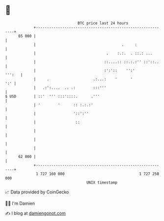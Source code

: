 * 👋

#+begin_example
                                    BTC price last 24 hours                    
                +------------------------------------------------------------+ 
         65 000 |                                                            | 
                |                                       .     :              | 
                |                                .    :.:.  . ::.: ...       | 
                |                               ::....:: ::.:.:'' ::'::..    | 
                |                               :':'::    '':'        ''':   | 
                |     .                    .:...:    '      '            ':' | 
                |   .:':....  .. .:        :::'''                            | 
   $ USD        | ::'  ''' :::'::::.      .'''                               | 
                | '        '      :: :.:.:'                                  | 
                |                 '::':''                                    | 
                |                  ::                                        | 
                |                                                            | 
                |                                                            | 
                |                                                            | 
         62 000 |                                                            | 
                +------------------------------------------------------------+ 
                 1 727 160 000                                  1 727 250 000  
                                        UNIX timestamp                         
#+end_example
📈 Data provided by CoinGecko

🧑‍💻 I'm Damien

✍️ I blog at [[https://www.damiengonot.com][damiengonot.com]]

